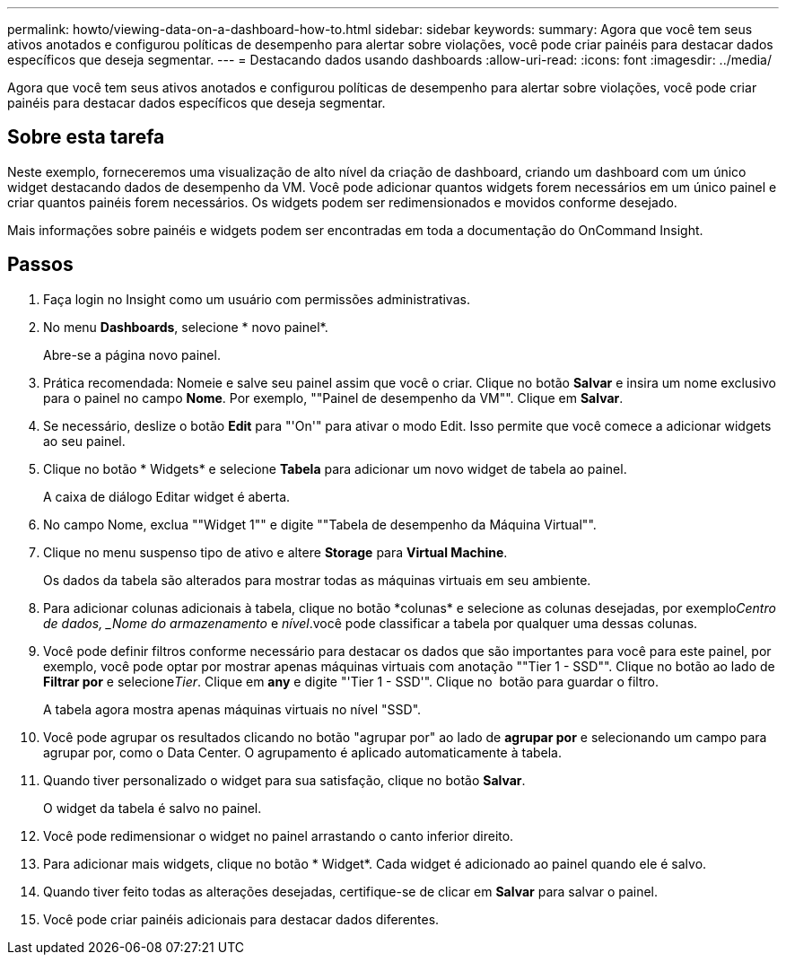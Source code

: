 ---
permalink: howto/viewing-data-on-a-dashboard-how-to.html 
sidebar: sidebar 
keywords:  
summary: Agora que você tem seus ativos anotados e configurou políticas de desempenho para alertar sobre violações, você pode criar painéis para destacar dados específicos que deseja segmentar. 
---
= Destacando dados usando dashboards
:allow-uri-read: 
:icons: font
:imagesdir: ../media/


[role="lead"]
Agora que você tem seus ativos anotados e configurou políticas de desempenho para alertar sobre violações, você pode criar painéis para destacar dados específicos que deseja segmentar.



== Sobre esta tarefa

Neste exemplo, forneceremos uma visualização de alto nível da criação de dashboard, criando um dashboard com um único widget destacando dados de desempenho da VM. Você pode adicionar quantos widgets forem necessários em um único painel e criar quantos painéis forem necessários. Os widgets podem ser redimensionados e movidos conforme desejado.

Mais informações sobre painéis e widgets podem ser encontradas em toda a documentação do OnCommand Insight.



== Passos

. Faça login no Insight como um usuário com permissões administrativas.
. No menu *Dashboards*, selecione * novo painel*.
+
Abre-se a página novo painel.

. Prática recomendada: Nomeie e salve seu painel assim que você o criar. Clique no botão *Salvar* e insira um nome exclusivo para o painel no campo *Nome*. Por exemplo, ""Painel de desempenho da VM"". Clique em *Salvar*.
. Se necessário, deslize o botão *Edit* para "'On'" para ativar o modo Edit. Isso permite que você comece a adicionar widgets ao seu painel.
. Clique no botão * Widgets* e selecione *Tabela* para adicionar um novo widget de tabela ao painel.
+
A caixa de diálogo Editar widget é aberta.

. No campo Nome, exclua ""Widget 1"" e digite ""Tabela de desempenho da Máquina Virtual"".
. Clique no menu suspenso tipo de ativo e altere *Storage* para *Virtual Machine*.
+
Os dados da tabela são alterados para mostrar todas as máquinas virtuais em seu ambiente.

. Para adicionar colunas adicionais à tabela, clique no botão *colunas*image:../media/column-picker-button.gif[""] e selecione as colunas desejadas, por exemplo__Centro de dados___, _Nome do armazenamento_ e _nível_.você pode classificar a tabela por qualquer uma dessas colunas.
. Você pode definir filtros conforme necessário para destacar os dados que são importantes para você para este painel, por exemplo, você pode optar por mostrar apenas máquinas virtuais com anotação ""Tier 1 - SSD"". Clique no botão ao lado de *Filtrar por* e selecione__Tier__. Clique em *any* e digite "'Tier 1 - SSD'". Clique no image:../media/check-box-ok.gif[""] botão para guardar o filtro.
+
A tabela agora mostra apenas máquinas virtuais no nível "SSD".

. Você pode agrupar os resultados clicando no botão "agrupar por" ao lado de *agrupar por* e selecionando um campo para agrupar por, como o Data Center. O agrupamento é aplicado automaticamente à tabela.
. Quando tiver personalizado o widget para sua satisfação, clique no botão *Salvar*.
+
O widget da tabela é salvo no painel.

. Você pode redimensionar o widget no painel arrastando o canto inferior direito.
. Para adicionar mais widgets, clique no botão * Widget*. Cada widget é adicionado ao painel quando ele é salvo.
. Quando tiver feito todas as alterações desejadas, certifique-se de clicar em *Salvar* para salvar o painel.
. Você pode criar painéis adicionais para destacar dados diferentes.

